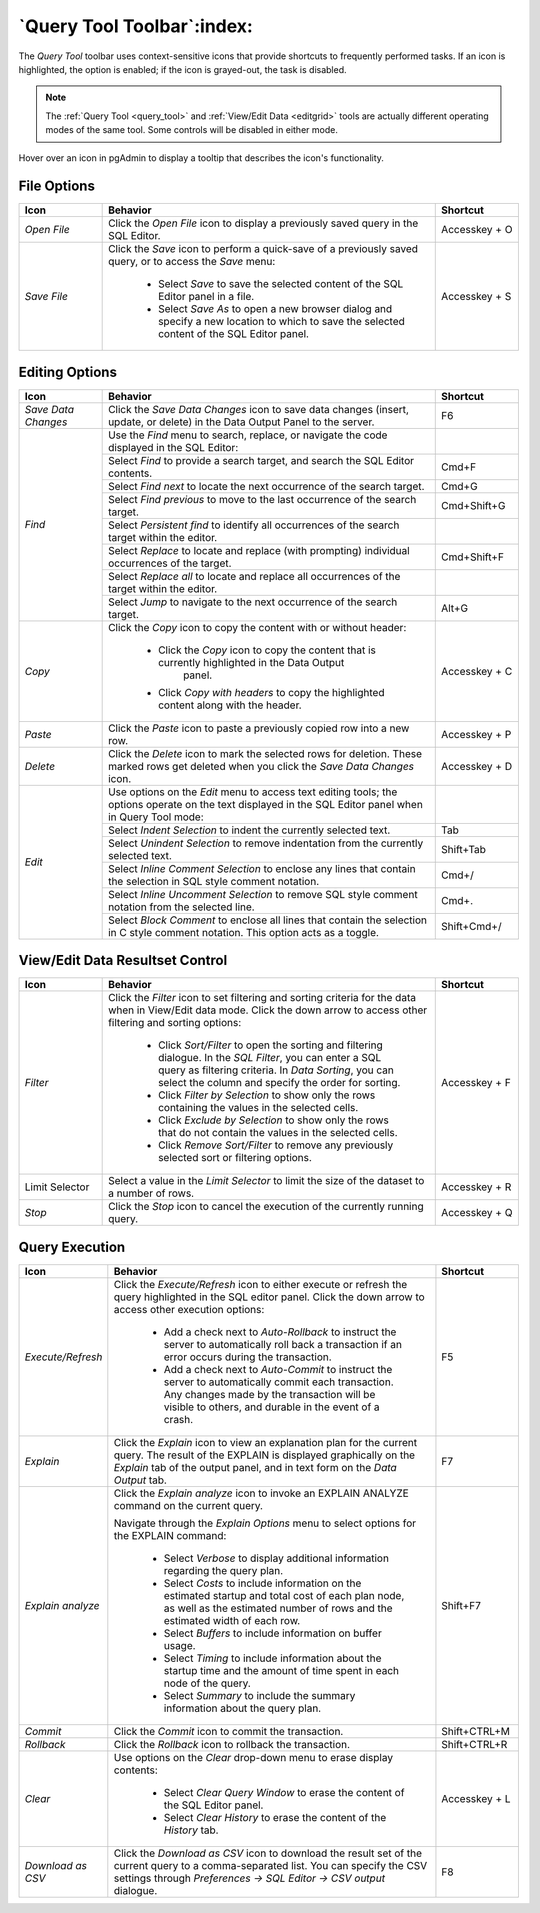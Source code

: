 .. _query_tool_toolbar:

***************************
`Query Tool Toolbar`:index:
***************************

The *Query Tool* toolbar uses context-sensitive icons that provide shortcuts to
frequently performed tasks. If an icon is highlighted, the option is enabled;
if the icon is grayed-out, the task is disabled.

.. note:: The :ref:`Query Tool <query_tool>` and
    :ref:`View/Edit Data <editgrid>` tools are actually different operating
    modes of the same tool. Some controls will be disabled in either mode.

.. image:: images/query_toolbar.png
    :alt: Query tool toolbar
    :align: center

Hover over an icon in pgAdmin to display a tooltip that describes the icon's
functionality.

File Options
************

.. table::
   :class: longtable
   :widths: 1 4 1

   +----------------------+---------------------------------------------------------------------------------------------------+----------------+
   | Icon                 | Behavior                                                                                          | Shortcut       |
   +======================+===================================================================================================+================+
   | *Open File*          | Click the *Open File* icon to display a previously saved query in the SQL Editor.                 | Accesskey + O  |
   +----------------------+---------------------------------------------------------------------------------------------------+----------------+
   | *Save File*          | Click the *Save* icon to perform a quick-save of a previously saved query, or to access the       | Accesskey + S  |
   |                      | *Save* menu:                                                                                      |                |
   |                      |                                                                                                   |                |
   |                      |  * Select *Save* to save the selected content of the SQL Editor panel in a  file.                 |                |
   |                      |                                                                                                   |                |
   |                      |  * Select *Save As* to open a new browser dialog and specify a new location to which to save the  |                |
   |                      |    selected content of the SQL Editor panel.                                                      |                |
   +----------------------+---------------------------------------------------------------------------------------------------+----------------+

Editing Options
***************

.. table::
   :class: longtable
   :widths: 1 4 1

   +----------------------+---------------------------------------------------------------------------------------------------+----------------+
   | Icon                 | Behavior                                                                                          | Shortcut       |
   +======================+===================================================================================================+================+
   | *Save Data Changes*  | Click the *Save Data Changes* icon to save data changes (insert, update, or delete) in the Data   | F6             |
   |                      | Output Panel to the server.                                                                       |                |
   +----------------------+---------------------------------------------------------------------------------------------------+----------------+
   | *Find*               | Use the *Find* menu to search, replace, or navigate the code displayed in the SQL Editor:         |                |
   |                      +---------------------------------------------------------------------------------------------------+----------------+
   |                      | Select *Find* to provide a search target, and search the SQL Editor contents.                     | Cmd+F          |
   |                      +---------------------------------------------------------------------------------------------------+----------------+
   |                      | Select *Find next* to locate the next occurrence of the search target.                            | Cmd+G          |
   |                      +---------------------------------------------------------------------------------------------------+----------------+
   |                      | Select *Find previous* to move to the last occurrence of the search target.                       | Cmd+Shift+G    |
   |                      +---------------------------------------------------------------------------------------------------+----------------+
   |                      | Select *Persistent find* to identify all occurrences of the search target within the editor.      |                |
   |                      +---------------------------------------------------------------------------------------------------+----------------+
   |                      | Select *Replace* to locate and replace (with prompting) individual occurrences of the target.     | Cmd+Shift+F    |
   |                      +---------------------------------------------------------------------------------------------------+----------------+
   |                      | Select *Replace all* to locate and replace all occurrences of the target within the editor.       |                |
   |                      +---------------------------------------------------------------------------------------------------+----------------+
   |                      | Select *Jump* to navigate to the next occurrence of the search target.                            | Alt+G          |
   +----------------------+---------------------------------------------------------------------------------------------------+----------------+
   | *Copy*               | Click the *Copy* icon to copy the content with or without header:                                 |  Accesskey + C |
   |                      |                                                                                                   |                |
   |                      |  * Click the *Copy* icon to copy the content that is currently highlighted in the Data Output     |                |
   |                      |     panel.                                                                                        |                |
   |                      |                                                                                                   |                |
   |                      |  *  Click *Copy with headers* to copy the highlighted content along with the header.              |                |
   +----------------------+---------------------------------------------------------------------------------------------------+----------------+
   | *Paste*              | Click the *Paste* icon to paste a previously copied row into a new row.                           | Accesskey + P  |
   +----------------------+---------------------------------------------------------------------------------------------------+----------------+
   | *Delete*             | Click the *Delete* icon to mark the selected rows for deletion. These marked rows get deleted     |Accesskey + D   |
   |                      | when you click the *Save Data Changes* icon.                                                      |                |
   +----------------------+---------------------------------------------------------------------------------------------------+----------------+
   | *Edit*               | Use options on the *Edit* menu to access text editing tools; the options operate on the text      |                |
   |                      | displayed in the SQL Editor panel when in Query Tool mode:                                        |                |
   |                      +---------------------------------------------------------------------------------------------------+----------------+
   |                      | Select *Indent Selection* to indent the currently selected text.                                  | Tab            |
   |                      +---------------------------------------------------------------------------------------------------+----------------+
   |                      | Select *Unindent Selection* to remove indentation from the currently selected text.               | Shift+Tab      |
   |                      +---------------------------------------------------------------------------------------------------+----------------+
   |                      | Select *Inline Comment Selection* to enclose any lines that contain the selection in SQL style    | Cmd+/          |
   |                      | comment notation.                                                                                 |                |
   |                      +---------------------------------------------------------------------------------------------------+----------------+
   |                      | Select *Inline Uncomment Selection* to remove SQL style comment notation from the selected line.  | Cmd+.          |
   |                      +---------------------------------------------------------------------------------------------------+----------------+
   |                      | Select *Block Comment* to enclose all lines that contain the selection in C style comment         | Shift+Cmd+/    |
   |                      | notation.  This option acts as a toggle.                                                          |                |
   +----------------------+---------------------------------------------------------------------------------------------------+----------------+

View/Edit Data Resultset Control
********************************

.. table::
   :class: longtable
   :widths: 1 4 1

   +----------------------+---------------------------------------------------------------------------------------------------+----------------+
   | Icon                 | Behavior                                                                                          | Shortcut       |
   +======================+===================================================================================================+================+
   | *Filter*             | Click the *Filter* icon to set filtering and sorting criteria for the data when in View/Edit data | Accesskey + F  |
   |                      | mode. Click the down arrow to access other filtering and sorting options:                         |                |
   |                      |                                                                                                   |                |
   |                      |  * Click *Sort/Filter* to open the sorting and filtering dialogue. In the *SQL Filter*, you can   |                |
   |                      |    enter a SQL query as filtering criteria. In *Data Sorting*, you can select the column and      |                |
   |                      |    specify the order for sorting.                                                                 |                |
   |                      |                                                                                                   |                |
   |                      |  * Click *Filter by Selection* to show only the rows containing the values in the selected cells. |                |
   |                      |                                                                                                   |                |
   |                      |  * Click *Exclude by Selection* to show only the rows that do not contain the values in the       |                |
   |                      |    selected cells.                                                                                |                |
   |                      |                                                                                                   |                |
   |                      |  * Click *Remove Sort/Filter* to remove any previously selected sort or filtering options.        |                |
   +----------------------+---------------------------------------------------------------------------------------------------+----------------+
   | Limit Selector       | Select a value in the *Limit Selector* to limit the size of the dataset to a number of rows.      | Accesskey + R  |
   +----------------------+---------------------------------------------------------------------------------------------------+----------------+
   | *Stop*               | Click the *Stop* icon to cancel the execution of the currently running query.                     | Accesskey + Q  |
   +----------------------+---------------------------------------------------------------------------------------------------+----------------+

Query Execution
***************

.. table::
   :class: longtable
   :widths: 1 4 1

   +----------------------+---------------------------------------------------------------------------------------------------+----------------+
   | Icon                 | Behavior                                                                                          | Shortcut       |
   +======================+===================================================================================================+================+
   | *Execute/Refresh*    | Click the *Execute/Refresh* icon to either execute or refresh the query highlighted in the SQL    | F5             |
   |                      | editor panel. Click the down arrow to access other execution options:                             |                |
   |                      |                                                                                                   |                |
   |                      |  * Add a check next to *Auto-Rollback* to instruct the server to automatically roll back a        |                |
   |                      |    transaction if an error occurs during the transaction.                                         |                |
   |                      |                                                                                                   |                |
   |                      |  * Add a check next to *Auto-Commit* to instruct the server to automatically commit each          |                |
   |                      |    transaction.  Any changes made by the transaction will be visible to others, and               |                |
   |                      |    durable in the event of a crash.                                                               |                |
   +----------------------+---------------------------------------------------------------------------------------------------+----------------+
   | *Explain*            | Click the *Explain* icon to view an explanation plan for the current query. The result of the     | F7             |
   |                      | EXPLAIN is displayed graphically on the *Explain* tab of the output panel, and in text            |                |
   |                      | form on the *Data Output* tab.                                                                    |                |
   +----------------------+---------------------------------------------------------------------------------------------------+----------------+
   | *Explain analyze*    | Click the *Explain analyze* icon to invoke an EXPLAIN ANALYZE command on the current query.       | Shift+F7       |
   |                      |                                                                                                   |                |
   |                      | Navigate through the *Explain Options* menu to select options for the EXPLAIN command:            |                |
   |                      |                                                                                                   |                |
   |                      |  * Select *Verbose* to display additional information regarding the query plan.                   |                |
   |                      |                                                                                                   |                |
   |                      |  * Select *Costs* to include information on the estimated startup and total cost of each          |                |
   |                      |    plan node, as well as the estimated number of rows and the estimated width of each             |                |
   |                      |    row.                                                                                           |                |
   |                      |                                                                                                   |                |
   |                      |  * Select *Buffers* to include information on buffer usage.                                       |                |
   |                      |                                                                                                   |                |
   |                      |  * Select *Timing* to include information about the startup time and the amount of time           |                |
   |                      |    spent in each node of the query.                                                               |                |
   |                      |                                                                                                   |                |
   |                      |  * Select *Summary* to include the summary information about the query plan.                      |                |
   +----------------------+---------------------------------------------------------------------------------------------------+----------------+
   | *Commit*             | Click the *Commit* icon to commit the transaction.                                                | Shift+CTRL+M   |
   +----------------------+---------------------------------------------------------------------------------------------------+----------------+
   | *Rollback*           | Click the *Rollback* icon to rollback the transaction.                                            | Shift+CTRL+R   |
   +----------------------+---------------------------------------------------------------------------------------------------+----------------+
   | *Clear*              | Use options on the *Clear* drop-down menu to erase display contents:                              | Accesskey + L  |
   |                      |                                                                                                   |                |
   |                      |  * Select *Clear Query Window* to erase the content of the SQL Editor panel.                      |                |
   |                      |                                                                                                   |                |
   |                      |  * Select *Clear History* to erase the content of the *History* tab.                              |                |
   +----------------------+---------------------------------------------------------------------------------------------------+----------------+
   | *Download as CSV*    | Click the *Download as CSV* icon to download the result set of the current query to a             | F8             |
   |                      | comma-separated list. You can specify the CSV settings through                                    |                |
   |                      | *Preferences -> SQL Editor -> CSV output* dialogue.                                               |                |
   +----------------------+---------------------------------------------------------------------------------------------------+----------------+
